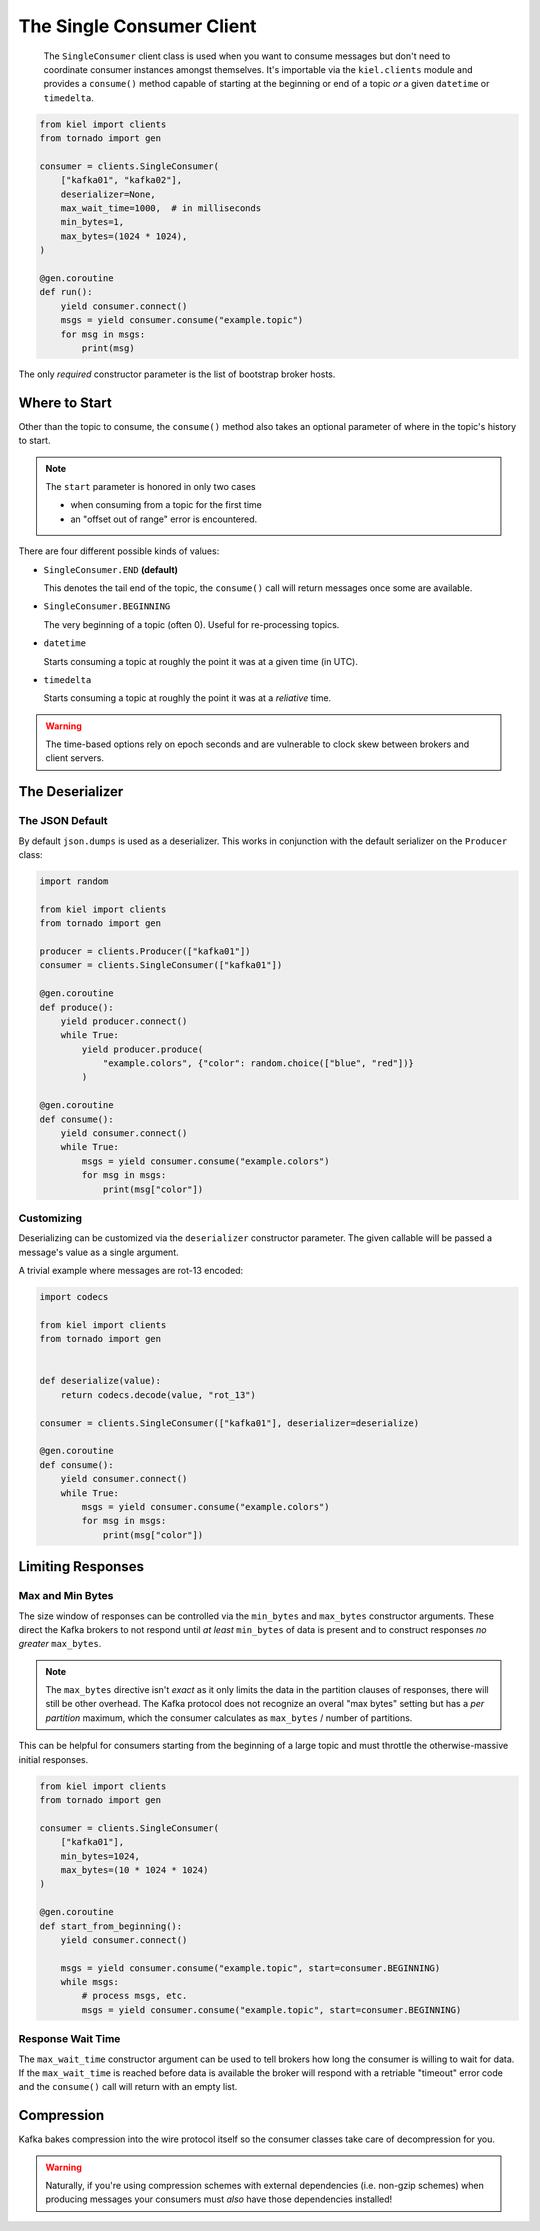==========================
The Single Consumer Client
==========================

  The ``SingleConsumer`` client class is used when you want to consume messages
  but don't need to coordinate consumer instances amongst themselves.  It's
  importable via the ``kiel.clients`` module and provides a ``consume()``
  method capable of starting at the beginning or end of a topic *or* a given
  ``datetime`` or ``timedelta``.

.. code-block:: python

  from kiel import clients
  from tornado import gen

  consumer = clients.SingleConsumer(
      ["kafka01", "kafka02"],
      deserializer=None,
      max_wait_time=1000,  # in milliseconds
      min_bytes=1,
      max_bytes=(1024 * 1024),
  )

  @gen.coroutine
  def run():
      yield consumer.connect()
      msgs = yield consumer.consume("example.topic")
      for msg in msgs:
          print(msg)


The only *required* constructor parameter is the list of bootstrap broker
hosts.


Where to Start
--------------

Other than the topic to consume, the ``consume()`` method also takes an optional
parameter of where in the topic's history to start.

.. note::

   The ``start`` parameter is honored in only two cases

   * when consuming from a topic for the first time
   * an "offset out of range" error is encountered.

There are four different possible kinds of values:

* ``SingleConsumer.END`` **(default)**

  This denotes the tail end of the topic, the ``consume()`` call will return
  messages once some are available.

*  ``SingleConsumer.BEGINNING``

   The very beginning of a topic (often 0).  Useful for re-processing topics.

*  ``datetime``

   Starts consuming a topic at roughly the point it was at a given time (in
   UTC).

*  ``timedelta``

   Starts consuming a topic at roughly the point it was at a *reliative*
   time.


.. warning::

   The time-based options rely on epoch seconds and are vulnerable to clock
   skew between brokers and client servers.


The Deserializer
----------------

The JSON Default
~~~~~~~~~~~~~~~~

By default ``json.dumps`` is used as a deserializer.  This works in conjunction
with the default serializer on the ``Producer`` class:

.. code-block:: python

  import random

  from kiel import clients
  from tornado import gen

  producer = clients.Producer(["kafka01"])
  consumer = clients.SingleConsumer(["kafka01"])

  @gen.coroutine
  def produce():
      yield producer.connect()
      while True:
          yield producer.produce(
              "example.colors", {"color": random.choice(["blue", "red"])}
          )

  @gen.coroutine
  def consume():
      yield consumer.connect()
      while True:
          msgs = yield consumer.consume("example.colors")
          for msg in msgs:
              print(msg["color"])

Customizing
~~~~~~~~~~~

Deserializing can be customized via the ``deserializer`` constructor parameter.
The given callable will be passed a message's value as a single argument.

A trivial example where messages are rot-13 encoded:

.. code-block:: python

  import codecs

  from kiel import clients
  from tornado import gen


  def deserialize(value):
      return codecs.decode(value, "rot_13")

  consumer = clients.SingleConsumer(["kafka01"], deserializer=deserialize)

  @gen.coroutine
  def consume():
      yield consumer.connect()
      while True:
          msgs = yield consumer.consume("example.colors")
          for msg in msgs:
              print(msg["color"])


Limiting Responses
------------------

Max and Min Bytes
~~~~~~~~~~~~~~~~~

The size window of responses can be controlled via the ``min_bytes`` and
``max_bytes`` constructor arguments.  These direct the Kafka brokers to
not respond until *at least* ``min_bytes`` of data is present and to
construct responses *no greater* ``max_bytes``.

.. note::

   The ``max_bytes`` directive isn't *exact* as it only limits the data in
   the partition clauses of responses, there will still be other overhead.
   The Kafka protocol does not recognize an overal "max bytes" setting but
   has a *per partition* maximum, which the consumer calculates as
   ``max_bytes`` / number of partitions.

This can be helpful for consumers starting from the beginning of a large topic
and must throttle the otherwise-massive initial responses.

.. code-block:: python

  from kiel import clients
  from tornado import gen

  consumer = clients.SingleConsumer(
      ["kafka01"],
      min_bytes=1024,
      max_bytes=(10 * 1024 * 1024)
  )

  @gen.coroutine
  def start_from_beginning():
      yield consumer.connect()

      msgs = yield consumer.consume("example.topic", start=consumer.BEGINNING)
      while msgs:
          # process msgs, etc.
          msgs = yield consumer.consume("example.topic", start=consumer.BEGINNING)

Response Wait Time
~~~~~~~~~~~~~~~~~~

The ``max_wait_time`` constructor argument can be used to tell brokers how long
the consumer is willing to wait for data.  If the ``max_wait_time`` is reached
before data is available the broker will respond with a retriable "timeout" error
code and the ``consume()`` call will return with an empty list.


Compression
-----------

Kafka bakes compression into the wire protocol itself so the consumer classes
take care of decompression for you.

.. warning::

   Naturally, if you're using compression schemes with external dependencies
   (i.e. non-gzip schemes) when producing messages your consumers must *also*
   have those dependencies installed!

